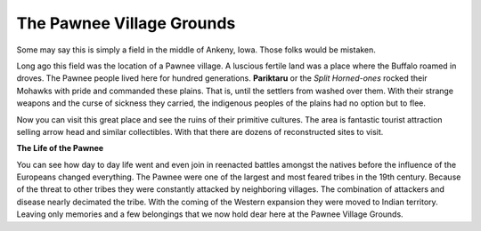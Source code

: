 The Pawnee Village Grounds
========================

.. image:: field.png
   :height: 378px
   :width: 951px

Some may say this is simply a field in the middle of Ankeny, Iowa. Those folks would be mistaken.

Long ago this field was the location of a Pawnee village. A luscious fertile land was a place where the Buffalo roamed in droves. The Pawnee people lived here for hundred generations. **Pariktaru** or the *Split Horned-ones* rocked their Mohawks with pride and commanded these plains. That is, until the settlers from washed over them. With their strange weapons and the curse of sickness they carried, the indigenous peoples of the plains had no option but to flee.

Now you can visit this great place and see the ruins of their primitive cultures. The area is fantastic tourist attraction selling arrow head and similar collectibles. With that there are dozens of reconstructed sites to visit. 

**The Life of the Pawnee**

You can see how day to day life went and even join in reenacted battles amongst the natives before the influence of the Europeans changed everything. The Pawnee were one of the largest and most feared tribes in the 19th century. Because of the threat to other tribes they were constantly attacked by neighboring villages. The combination of attackers and disease nearly decimated the tribe. With the coming of the Western expansion they were moved to Indian territory. Leaving only memories and a few belongings that we now hold dear here at the Pawnee Village Grounds.